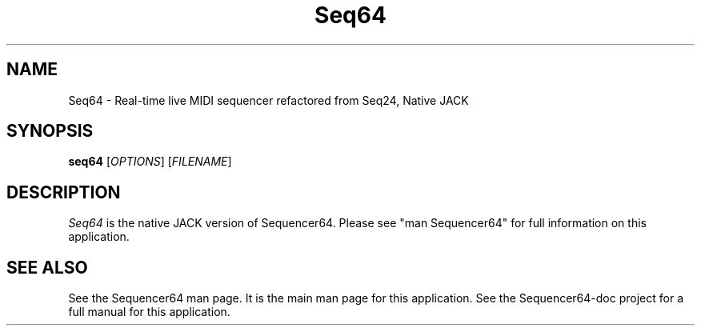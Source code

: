 .TH Seq64 "May 2021" "Version 0.97.0" "Seq64 Manual Page"

.SH NAME
Seq64 - Real-time live MIDI sequencer refactored from Seq24, Native JACK

.SH SYNOPSIS
.B seq64
[\fIOPTIONS\fP] [\fIFILENAME\fP]

.SH DESCRIPTION
.PP
\fISeq64\fP is the native JACK version of Sequencer64.  Please
see "man Sequencer64" for full information on this application.

.SH SEE ALSO
See the Sequencer64 man page.  It is the main man page for this application.
See the Sequencer64-doc project for a full manual for this application.

